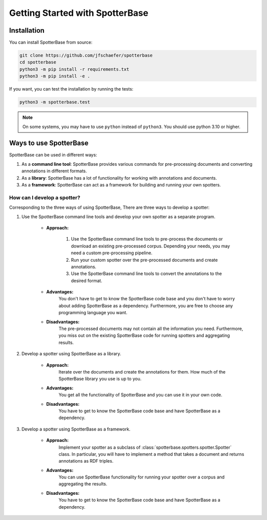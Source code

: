 Getting Started with SpotterBase
================================

Installation
------------

You can install SpotterBase from source:

.. code-block:: sh

    git clone https://github.com/jfschaefer/spotterbase
    cd spotterbase
    python3 -m pip install -r requirements.txt
    python3 -m pip install -e .


If you want, you can test the installation by running the tests:

.. code-block:: sh

    python3 -m spotterbase.test


.. note::

    On some systems, you may have to use ``python`` instead of ``python3``.
    You should use python 3.10 or higher.


Ways to use SpotterBase
-----------------------

SpotterBase can be used in different ways:

1.  As a **command line tool**: SpotterBase provides various commands for pre-processing documents and
    converting annotations in different formats.
2.  As a **library**: SpotterBase has a lot of functionality for working with annotations and documents.
3.  As a **framework**: SpotterBase can act as a framework for building and running your own spotters.


How can I develop a spotter?
^^^^^^^^^^^^^^^^^^^^^^^^^^^^

Corresponding to the three ways of using SpotterBase,
There are three ways to develop a spotter:

1. Use the SpotterBase command line tools and develop your own spotter as a separate program.

    - **Approach:**

        1.  Use the SpotterBase command line tools to pre-process the documents or download
            an existing pre-processed corpus.
            Depending your needs, you may need a custom pre-processing pipeline.
        2.  Run your custom spotter over the pre-processed documents and create annotations.
        3.  Use the SpotterBase command line tools to convert the annotations to the desired format.

    - **Advantages:**
        You don't have to get to know the SpotterBase code base and you don't have to
        worry about adding SpotterBase as a dependency.
        Furthermore, you are free to choose any programming language you want.
    - **Disadvantages:**
        The pre-processed documents may not contain all the information you need.
        Furthermore, you miss out on the existing SpotterBase code for running spotters
        and aggregating results.

2. Develop a spotter using SpotterBase as a library.

    - **Approach:**
        Iterate over the documents and create the annotations for them.
        How much of the SpotterBase library you use is up to you.
    - **Advantages:**
        You get all the functionality of SpotterBase and you can use it in your own code.
    - **Disadvantages:**
        You have to get to know the SpotterBase code base and have SpotterBase as a dependency.

3. Develop a spotter using SpotterBase as a framework.

    - **Approach:**
        Implement your spotter as a subclass of :class:`spotterbase.spotters.spotter.Spotter` class.
        In particular, you will have to implement a method that takes a document and returns annotations
        as RDF triples.
    - **Advantages:**
        You can use SpotterBase functionality for running your spotter over a corpus and aggregating the results.
    - **Disadvantages:**
        You have to get to know the SpotterBase code base and have SpotterBase as a dependency.

